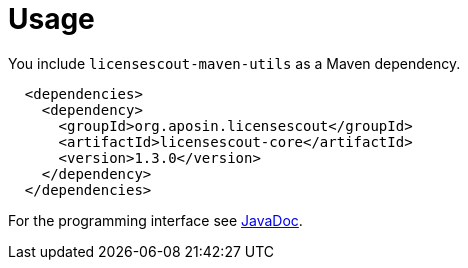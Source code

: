//
// Copyright 2019 Association for the promotion of open-source insurance software and for the establishment of open interface standards in the insurance industry (Verein zur Förderung quelloffener Versicherungssoftware und Etablierung offener Schnittstellenstandards in der Versicherungsbranche)
//
// Licensed under the Apache License, Version 2.0 (the "License");
// you may not use this file except in compliance with the License.
// You may obtain a copy of the License at
//
//     http://www.apache.org/licenses/LICENSE-2.0
//
// Unless required by applicable law or agreed to in writing, software
// distributed under the License is distributed on an "AS IS" BASIS,
// WITHOUT WARRANTIES OR CONDITIONS OF ANY KIND, either express or implied.
// See the License for the specific language governing permissions and
// limitations under the License.
//

= Usage

:encoding: utf-8
:lang: en
:doctype: book
:toc:
:toclevels: 4

You include `licensescout-maven-utils` as a Maven dependency.

[source,xml]
----
  <dependencies>
    <dependency>
      <groupId>org.aposin.licensescout</groupId>
      <artifactId>licensescout-core</artifactId>
      <version>1.3.0</version>
    </dependency>
  </dependencies>
----

For the programming interface see link:apidocs/index.html[JavaDoc].
